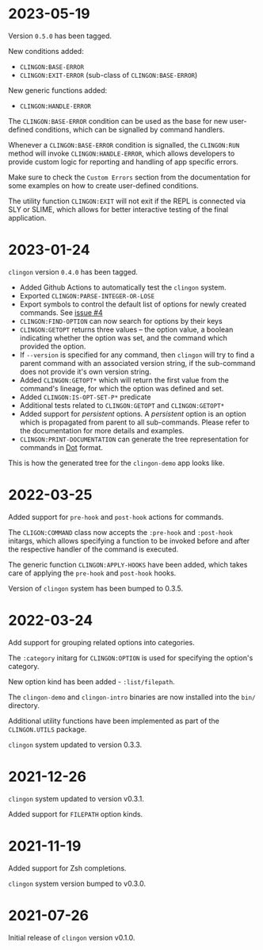 * 2023-05-19

Version =0.5.0= has been tagged.

New conditions added:

- =CLINGON:BASE-ERROR=
- =CLINGON:EXIT-ERROR= (sub-class of =CLINGON:BASE-ERROR=)

New generic functions added:

- =CLINGON:HANDLE-ERROR=

The =CLINGON:BASE-ERROR= condition can be used as the base for new
user-defined conditions, which can be signalled by command handlers.

Whenever a =CLINGON:BASE-ERROR= condition is signalled, the
=CLINGON:RUN= method will invoke =CLINGON:HANDLE-ERROR=, which allows
developers to provide custom logic for reporting and handling of app
specific errors.

Make sure to check the =Custom Errors= section from the documentation
for some examples on how to create user-defined conditions.

The utility function =CLINGON:EXIT= will not exit if the REPL is
connected via SLY or SLIME, which allows for better interactive
testing of the final application.

* 2023-01-24

=clingon= version =0.4.0= has been tagged.

- Added Github Actions to automatically test the =clingon= system.
- Exported =CLINGON:PARSE-INTEGER-OR-LOSE=
- Export symbols to control the default list of options for newly
  created commands. See [[https://github.com/dnaeon/clingon/issues/4][issue #4]]
- =CLINGON:FIND-OPTION= can now search for options by their keys
- =CLINGON:GETOPT= returns three values -- the option value, a boolean
  indicating whether the option was set, and the command which
  provided the option.
- If =--version= is specified for any command, then =clingon= will try
  to find a parent command with an associated version string, if the
  sub-command does not provide it's own version string.
- Added =CLINGON:GETOPT*= which will return the first value from the
  command's lineage, for which the option was defined and set.
- Added =CLINGON:IS-OPT-SET-P*= predicate
- Additional tests related to =CLINGON:GETOPT= and =CLINGON:GETOPT*=
- Added support for /persistent/ options. A /persistent/ option is an
  option which is propagated from parent to all sub-commands. Please
  refer to the documentation for more details and examples.
- =CLINGON:PRINT-DOCUMENTATION= can generate the tree representation
  for commands in [[https://en.wikipedia.org/wiki/DOT_(graph_description_language)][Dot]] format.

This is how the generated tree for the =clingon-demo= app looks like.

[[./images/clingon-demo-tree.png]]

* 2022-03-25

Added support for =pre-hook= and =post-hook= actions for commands.

The =CLIGON:COMMAND= class now accepts the =:pre-hook= and
=:post-hook= initargs, which allows specifying a function to be
invoked before and after the respective handler of the command is
executed.

The generic function =CLINGON:APPLY-HOOKS= have been added, which
takes care of applying the =pre-hook= and =post-hook= hooks.

Version of =clingon= system has been bumped to 0.3.5.

* 2022-03-24

Add support for grouping related options into categories.

The =:category= initarg for =CLINGON:OPTION= is used for specifying
the option's category.

New option kind has been added - =:list/filepath=.

The =clingon-demo= and =clingon-intro= binaries are now installed into
the =bin/= directory.

Additional utility functions have been implemented as part of the
=CLINGON.UTILS= package.

=clingon= system updated to version 0.3.3.

* 2021-12-26

=clingon= system updated to version v0.3.1.

Added support for =FILEPATH= option kinds.

* 2021-11-19

Added support for Zsh completions.

=clingon= system version bumped to v0.3.0.

* 2021-07-26

Initial release of =clingon= version v0.1.0.
